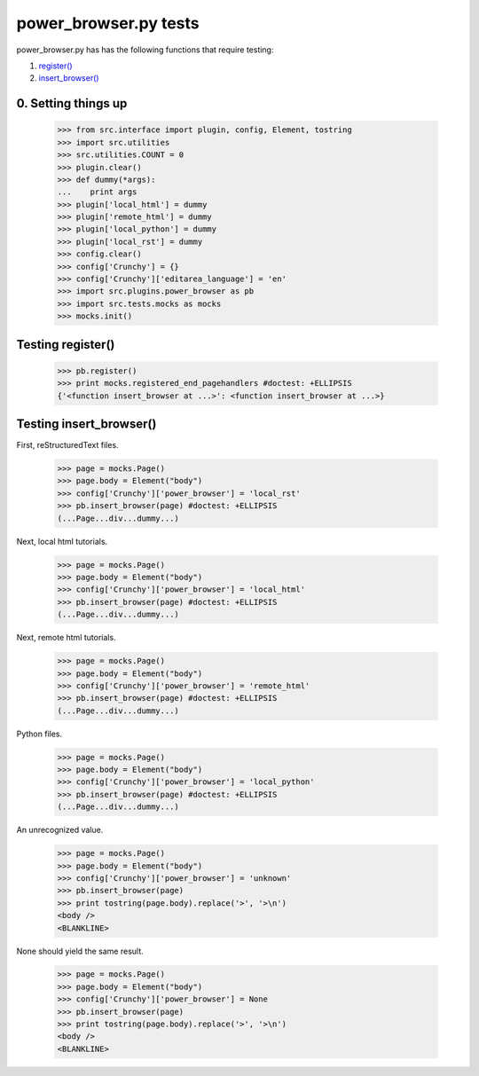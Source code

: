 power_browser.py tests
================================

power_browser.py has has the following functions that require testing:

1. `register()`_
#. `insert_browser()`_


0. Setting things up
--------------------



    >>> from src.interface import plugin, config, Element, tostring
    >>> import src.utilities
    >>> src.utilities.COUNT = 0
    >>> plugin.clear()
    >>> def dummy(*args):
    ...    print args
    >>> plugin['local_html'] = dummy
    >>> plugin['remote_html'] = dummy
    >>> plugin['local_python'] = dummy
    >>> plugin['local_rst'] = dummy
    >>> config.clear()
    >>> config['Crunchy'] = {}
    >>> config['Crunchy']['editarea_language'] = 'en'
    >>> import src.plugins.power_browser as pb
    >>> import src.tests.mocks as mocks
    >>> mocks.init()


.. _`register()`:

Testing register()
----------------------

    >>> pb.register()
    >>> print mocks.registered_end_pagehandlers #doctest: +ELLIPSIS
    {'<function insert_browser at ...>': <function insert_browser at ...>}


.. _`insert_browser()`:

Testing insert_browser()
--------------------------

First, reStructuredText files.

    >>> page = mocks.Page()
    >>> page.body = Element("body")
    >>> config['Crunchy']['power_browser'] = 'local_rst'
    >>> pb.insert_browser(page) #doctest: +ELLIPSIS
    (...Page...div...dummy...)

Next, local html tutorials.

    >>> page = mocks.Page()
    >>> page.body = Element("body")
    >>> config['Crunchy']['power_browser'] = 'local_html'
    >>> pb.insert_browser(page) #doctest: +ELLIPSIS
    (...Page...div...dummy...)


Next, remote html tutorials.

    >>> page = mocks.Page()
    >>> page.body = Element("body")
    >>> config['Crunchy']['power_browser'] = 'remote_html'
    >>> pb.insert_browser(page) #doctest: +ELLIPSIS
    (...Page...div...dummy...)

Python files.

    >>> page = mocks.Page()
    >>> page.body = Element("body")
    >>> config['Crunchy']['power_browser'] = 'local_python'
    >>> pb.insert_browser(page) #doctest: +ELLIPSIS
    (...Page...div...dummy...)

An unrecognized value.

    >>> page = mocks.Page()
    >>> page.body = Element("body")
    >>> config['Crunchy']['power_browser'] = 'unknown'
    >>> pb.insert_browser(page)
    >>> print tostring(page.body).replace('>', '>\n')
    <body />
    <BLANKLINE>

None should yield the same result.

    >>> page = mocks.Page()
    >>> page.body = Element("body")
    >>> config['Crunchy']['power_browser'] = None
    >>> pb.insert_browser(page)
    >>> print tostring(page.body).replace('>', '>\n')
    <body />
    <BLANKLINE>

